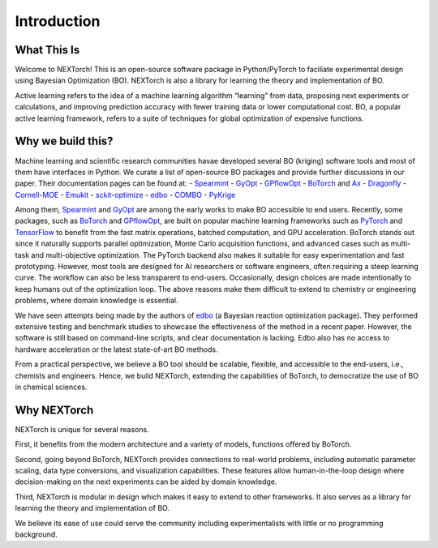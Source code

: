 ============
Introduction
============


What This Is 
=============

Welcome to NEXTorch! This is an open-source software package in Python/PyTorch to faciliate experimental design using Bayesian Optimization (BO). 
NEXTorch is also a library for learning the theory and implementation of BO. 

Active learning refers to the idea of a machine learning algorithm “learning” from data, proposing next experiments or calculations, 
and improving prediction accuracy with fewer training data or lower computational cost. 
BO, a popular active learning framework, refers to a suite of techniques for global optimization of expensive functions.


Why we build this?
====================

Machine learning and scientific research communities havae developed several BO (kriging) software tools and most of them have interfaces in Python. 
We curate a list of open-source BO packages and provide further discussions in our paper. Their documentation pages can be found at:
- Spearmint_
- GyOpt_
- GPflowOpt_
- BoTorch_ and Ax_ 
- Dragonfly_
- Cornell-MOE_
- Emukit_
- sckit-optimize_
- edbo_
- COMBO_
- PyKrige_

Among them, Spearmint_ and GyOpt_ are among the early works to make BO accessible to end users. 
Recently, some packages, such as BoTorch_ and GPflowOpt_, are built on popular machine learning frameworks such as PyTorch_ and TensorFlow_ 
to benefit from the fast matrix operations, batched computation, and GPU acceleration. 
BoTorch stands out since it naturally supports parallel optimization, Monte Carlo acquisition functions, and advanced cases such as multi-task and multi-objective optimization. 
The PyTorch backend also makes it suitable for easy experimentation and fast prototyping. 
However, most tools are designed for AI researchers or software engineers, often requiring a steep learning curve. The workflow can also be less transparent to end-users. 
Occasionally, design choices are made intentionally to keep humans out of the optimization loop.
The above reasons make them difficult to extend to chemistry or engineering problems, where domain knowledge is essential. 

We have seen attempts being made by the authors of edbo_ (a Bayesian reaction optimization package). 
They performed extensive testing and benchmark studies to showcase the effectiveness of the method in a recent paper.
However, the software is still based on command-line scripts, and clear documentation is lacking. Edbo also has no access to hardware acceleration or the latest state-of-art BO methods.

From a practical perspective, we believe a BO tool should be scalable, flexible, and accessible to the end-users, i.e., chemists and engineers. 
Hence, we build NEXTorch, extending the capabilities of BoTorch, to democratize the use of BO in chemical sciences. 

.. _Spearmint: https://github.com/HIPS/Spearmint
.. _GyOpt: https://sheffieldml.github.io/GPyOpt/
.. _GPflowOpt: https://gpflowopt.readthedocs.io/en/latest/intro.html
.. _BoTorch: https://botorch.org/
.. _Ax: https://ax.dev/
.. _Dragonfly: https://dragonfly-opt.readthedocs.io/en/master/
.. _Cornell-MOE: https://github.com/wujian16/Cornell-MOE
.. _Emukit: https://emukit.readthedocs.io/en/latest/#
.. _sckit-optimize: https://scikit-optimize.github.io/stable/
.. _edbo: https://b-shields.github.io/edbo/index.html
.. _COMBO: https://github.com/tsudalab/combo
.. _PyKrige: https://geostat-framework.readthedocs.io/projects/pykrige/en/stable/index.html
.. _PyTorch: https://pytorch.org/
.. _TensorFlow: https://www.tensorflow.org/

Why NEXTorch
=============

NEXTorch is unique for several reasons. 

First, it benefits from the modern architecture and a variety of models, functions offered by BoTorch.

Second, going beyond BoTorch, NEXTorch provides connections to real-world problems, including automatic parameter scaling, data type conversions, and visualization capabilities. 
These features allow human-in-the-loop design where decision-making on the next experiments can be aided by domain knowledge.

Third, NEXTorch is modular in design which makes it easy to extend to other frameworks. It also serves as a library for learning the theory and implementation of BO. 

We believe its ease of use could serve the community including experimentalists with little or no programming background. 
